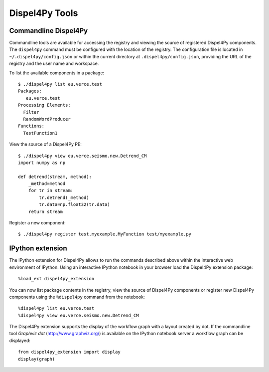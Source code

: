 Dispel4Py Tools
---------------

Commandline Dispel4Py
=====================

Commandline tools are available for accessing the registry and viewing the source of registered Dispel4Py components.
The ``dispel4py`` command must be configured with the location of the registry. 
The configuration file is located in ``~/.dispel4py/config.json`` or within the current directory at ``.dispel4py/config.json``, providing the URL of the registry and the user name and workspace.

To list the available components in a package::
    
    $ ./dispel4py list eu.verce.test
    Packages:
       eu.verce.test
    Processing Elements:
      Filter
      RandomWordProducer
    Functions:
      TestFunction1
      
View the source of a Dispel4Py PE::

    $ ./dispel4py view eu.verce.seismo.new.Detrend_CM
    import numpy as np

    def detrend(stream, method):
        _method=method
        for tr in stream:
            tr.detrend(_method)
            tr.data=np.float32(tr.data)
        return stream
     
Register a new component::

    $ ./dispel4py register test.myexample.MyFunction test/myexample.py


IPython extension
=================

The IPython extension for Dispel4Py allows to run the commands described above within the interactive web environment of IPython. Using an interactive IPython notebook in your browser load the Dispel4Py extension package::

    %load_ext dispel4py_extension
    
You can now list package contents in the registry, view the source of Dispel4Py components or register new Dispel4Py components using the ``%dispel4py`` command from the notebook::

    %dispel4py list eu.verce.test
    %dispel4py view eu.verce.seismo.new.Detrend_CM
    
The Dispel4Py extension supports the display of the workflow graph with a layout created by dot. If the commandline tool *Graphviz dot* (http://www.graphviz.org/) is available on the IPython notebook server a workflow graph can be displayed::

    from dispel4py_extension import display
    display(graph)

.. image:: images/dispel4py_graph.png